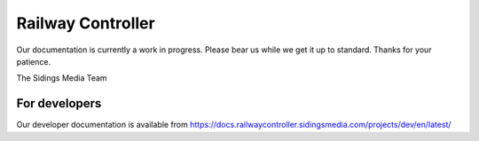 .. SPDX-FileCopyrightText: 2022 Sidings Media <contact@sidingsmedia.com>
.. SPDX-License-Identifier: CC-BY-SA-4.0

##################
Railway Controller
##################

Our documentation is currently a work in progress. Please bear us while
we get it up to standard. Thanks for your patience.

The Sidings Media Team

For developers
==============

Our developer documentation is available from
https://docs.railwaycontroller.sidingsmedia.com/projects/dev/en/latest/

